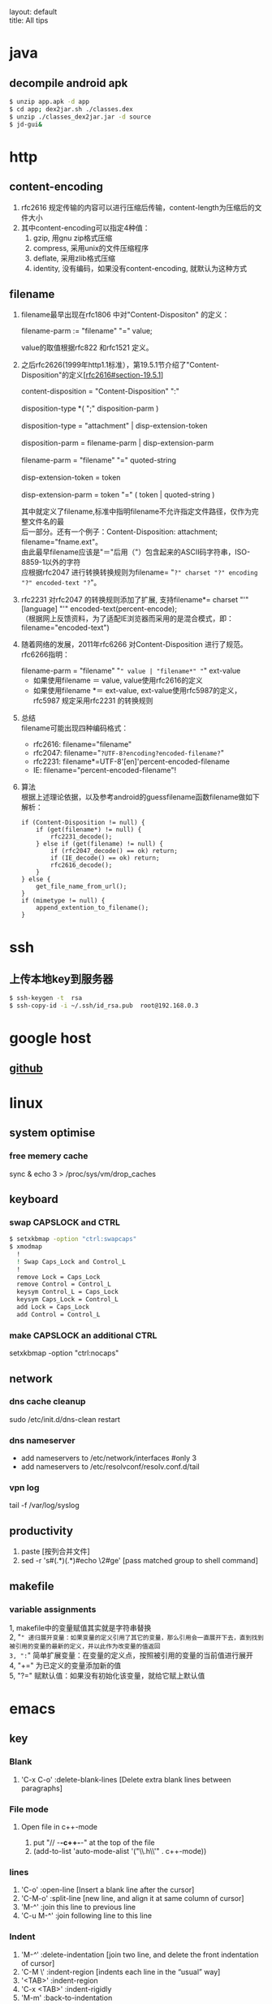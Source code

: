#+OPTIONS: ^:nil toc:nil \n:t
#+STARTUP: showall indent
#+STARTUP: hidestars

#+md: ---
layout: default
title: All tips
#+md: ---
#+TOC: headlines 2

* java
** decompile android apk
#+begin_src sh
 $ unzip app.apk -d app
 $ cd app; dex2jar.sh ./classes.dex
 $ unzip ./classes_dex2jar.jar -d source
 $ jd-gui&
#+end_src

* http
** content-encoding
 1. rfc2616 规定传输的内容可以进行压缩后传输，content-length为压缩后的文件大小
 2. 其中content-encoding可以指定4种值：
    1) gzip, 用gnu zip格式压缩
    2) compress, 采用unix的文件压缩程序
    3) deflate, 采用zlib格式压缩
    4) identity, 没有编码，如果没有content-encoding, 就默认为这种方式
** filename
 1. filename最早出现在rfc1806 中对"Content-Dispositon" 的定义：
    #+BEGIN_VERSE
    filename-parm := "filename" "=" value;
    #+END_VERSE
    value的取值根据rfc822 和rfc1521 定义。
 2. 之后rfc2626(1999年http1.1标准），第19.5.1节介绍了"Content-Disposition"的定义[[[http://tools.ietf.org/html/rfc2616#section-19.5.1][rfc2616#section-19.5.1]]]
    #+BEGIN_VERSE
    content-disposition = "Content-Disposition" ":"
    disposition-type *( ";" disposition-parm )
    disposition-type = "attachment" | disp-extension-token
    disposition-parm = filename-parm | disp-extension-parm
    filename-parm = "filename" "=" quoted-string
    disp-extension-token = token
    disp-extension-parm = token "=" ( token | quoted-string )
    #+END_VERSE
   其中就定义了filename,标准中指明filename不允许指定文件路径，仅作为完整文件名的最
   后一部分。还有一个例子：Content-Disposition: attachment; filename="fname.ext"。
   由此最早filename应该是"＝"后用（"）包含起来的ASCII码字符串，ISO-8859-1以外的字符
   应根据rfc2047 进行转换转换规则为filename= "=?" charset "?" encoding "?" encoded-text "?="。
 3. rfc2231 对rfc2047 的转换规则添加了扩展, 支持filename*= charset "'" [language] "'" encoded-text(percent-encode);
   （根据网上反馈资料，为了适配IE浏览器而采用的是混合模式，即：filename="encoded-text")
 4. 随着网络的发展，2011年rfc6266 对Content-Disposition 进行了规范。rfc6266指明：
    #+BEGIN_VERSE
    filename-parm = "filename" "=" value | "filename*" "=" ext-value
    #+END_VERSE
    - 如果使用filename ＝ value, value使用rfc2616的定义
    - 如果使用filename *＝ ext-value, ext-value使用rfc5987的定义，rfc5987 规定采用rfc2231 的转换规则

 5. 总结
   filename可能出现四种编码格式：
    - rfc2616: filename="filename"
    - rfc2047: filename="=?UTF-8?encoding?encoded-filename?="
    - rfc2231: filename*=UTF-8'[en]'percent-encoded-filename
    - IE:      filename="percent-encoded-filename"!

 6. 算法
   根据上述理论依据，以及参考android的guessfilename函数filename做如下解析：
   #+BEGIN_SRC c++
     if (Content-Disposition != null) {
         if (get(filename*) != null) {
             rfc2231_decode();
         } else if (get(filename) != null) {
             if (rfc2047_decode() == ok) return;
             if (IE_decode() == ok) return;
             rfc2616_decode();
         }
     } else {
         get_file_name_from_url();
     }
     if (mimetype != null) {
         append_extention_to_filename();
     }
   #+END_SRC

* ssh
** 上传本地key到服务器
#+begin_src sh
 $ ssh-keygen -t  rsa
 $ ssh-copy-id -i ~/.ssh/id_rsa.pub  root@192.168.0.3
#+end_src
* google host
** [[https://github.com/racaljk/hosts/blob/master/hosts][github]]
* linux
** system optimise
*** free memery cache
sync & echo 3 > /proc/sys/vm/drop_caches
** keyboard
*** swap CAPSLOCK and CTRL
#+BEGIN_SRC sh
$ setxkbmap -option "ctrl:swapcaps"
$ xmodmap
  !
  ! Swap Caps_Lock and Control_L
  !
  remove Lock = Caps_Lock
  remove Control = Control_L
  keysym Control_L = Caps_Lock
  keysym Caps_Lock = Control_L
  add Lock = Caps_Lock
  add Control = Control_L
#+END_SRC
*** make CAPSLOCK an additional CTRL
setxkbmap -option "ctrl:nocaps"
** network
*** dns cache cleanup
sudo /etc/init.d/dns-clean restart
*** dns nameserver
- add nameservers to /etc/network/interfaces #only 3
- add nameservers to /etc/resolvconf/resolv.conf.d/tail
*** vpn log
tail -f /var/log/syslog
** productivity
1. paste [按列合并文件]
2. sed -r 's#(.*)(.*)#echo \2#ge' [pass matched group to shell command]
** makefile
*** variable assignments
1, makefile中的变量赋值其实就是字符串替换
2, "=" 递归展开变量：如果变量的定义引用了其它的变量，那么引用会一直展开下去，直到找到被引用的变量的最新的定义，并以此作为改变量的值返回
3, ":=" 简单扩展变量：在变量的定义点，按照被引用的变量的当前值进行展开
4, "+=" 为已定义的变量添加新的值
5, "?=" 赋默认值：如果没有初始化该变量，就给它赋上默认值
* emacs
** key
*** Blank
1. 'C-x C-o' :delete-blank-lines [Delete extra blank lines between paragraphs]
*** File mode
**** Open file in c++-mode
1. put "// -*-c++-*-" at the top of the file
2. (add-to-list 'auto-mode-alist '("\\.h\\'" . c++-mode))
*** lines
1) 'C-o' :open-line [Insert a blank line after the cursor]
2) 'C-M-o' :split-line [new line, and align it at same column of cursor]
3) 'M-^' :join this line to previous line
4) 'C-u M-^' :join following line to this line
*** Indent
1. 'M-/^/' :delete-indentation [join two line, and delete the front indentation of cursor]
2. 'C-M \' :indent-region [indents each line in the “usual” way]
3. '<TAB>' :indent-region
4. 'C-x <TAB>' :indent-rigidly
5. 'M-m' :back-to-indentation
*** Spaces
1. 'M-\' :delete-horizontal-space [deletes all spaces and tabs around the cursor]
*** upcase/downcase
1. 'M-l' :downcase-word [Convert following word to lower case]
2. 'M-u' :upcase-word [Convert following word to upper case]
3. 'M-c' :capitalize-word [Capitalize the following word]
4. 'C-x C-l' :downcase-region [Convert region to lower case]
5. 'C-x C-u' :upcase-region [Convert region to upper case]
*** align
1. :align-current
2. :align-regexp [lets you align a region by a regex in complex ways]
*** rectangles
1. 'C-x r k' :kill-rectangle
2. 'C-x r d' :delete-rectangle
3. 'C-x r y' :yank-rectangle
4. 'C-x r o' :open-rectangle [Insert blank space to fill the space of the region-rectangle]
5. 'C-x r c' :clear-rectangle
6. 'M-x delete-whitespace-rectangle'
7. 'C-x r t' /string/ <RET> :string-rectangle [Replace rectangle contents with string on each line]
8. 'M-x string-insert-rectangle <RET>' /string/ <RET> [Insert string on each line of the rectangle.]
9. '[C-u] C-x r N' :rectangle-number-lines
*** org mode
1. 'C-c '(single quote)' : [edit included source code]
*** Search
1. 'C-M-s' : [regex i-search]
2. 'M-c' : [Typing M-c within an incremental search toggles the case sensitivity of that search.]
** org-mode
*** key
1. 'C-c C-j' : org-goto
2. 'C-c C-v' : org-babel
3. To insert a structural element, type a ‘<’, followed by a template selector and <TAB>.
#+BEGIN_VERSE
s	#+BEGIN_SRC ... #+END_SRC
e	#+BEGIN_EXAMPLE ... #+END_EXAMPLE
q	#+BEGIN_QUOTE ... #+END_QUOTE
v	#+BEGIN_VERSE ... #+END_VERSE
c	#+BEGIN_CENTER ... #+END_CENTER
l	#+BEGIN_LaTeX ... #+END_LaTeX
L	#+LaTeX:
h	#+BEGIN_HTML ... #+END_HTML
H	#+HTML:
a	#+BEGIN_ASCII ... #+END_ASCII
A	#+ASCII:
i	#+INDEX: line
I	#+INCLUDE: line
#+END_VERSE
** packages
*** update
1. [list-packages]: press 'U' for all packages which can be upgraded, and key 'x' to do upgrading.
2. [helm-list-elisp-packages]: 'M-U'
** features
*** coding
1. [set-buffer-file-coding-system]: 设置文件编码
*** log
1. keep-lines/flush-lines
* sql
** distinct
1. select distinct(id) from table; [选择并去重]
2. select count(distinct id) from table; [计算不重复的个数]
3. select *,count(distinct id) from table group by id; [以id为临时主键选取数据]
* wireshark
** tshark
1. analysis pcap file
tshark -r ssl_capture.pcap -d tcp.port==4443,ssl -R "(tcp.dstport eq 4443 and tcp.flags.syn == 1) or (tcp.srcport eq 4443 and ssl.change_cipher_spec)" -T fields -e frame.time_relative 2> /dev/null
* SSL/TLS
** 内容加密
加密算法分两种：对称加密和非对称加密。所谓对称加密（也叫密钥加密）就是加密和解密使用相同的密钥。而非对称加密（也叫公钥加密）就是指加密和解密使用了不同的密钥。
*** 非对称密钥交换
**** RSA密钥协商过程
1. 客户端发送client_hello, 包含随机数R1
2. 服务端回复server_hello，包含随机数R2，以及包含证书公钥P的certificate
3. 客户端使用R2生成premaster_secret和master_secret。premaster_secret长度为48个字节，前两个字节是协议版本，剩下的填充一个随机数
   Master_key = PRF(premaster_secrect, "master secert", R1 + R2)
   至此，客户端侧的密钥已经完成协商。
4. 客户端使用P加密premaster_secret并发送给服务端
5. 服务端使用私钥解密得到premaster_secret，使用相同的公式就可以得到master_secret
**** ECDHE密钥协商
1. 客户端发送client_hello，包含随机数R1和两个扩展
   1）elliptic_curves：客户端支持的曲线类型和有限域参数
   2）ec_point_formats：支持的曲线点格式，默认uncompressed
2. 服务端回复server_hello，包含随机数R2及ECC扩展。
3. 服务端回复certificate，携带了公钥
4. 服务端生成ECDH临时公钥，同时回复server_key_exchange，包含三个重要内容：
   1）ECC相关参数
   2）ECDH临时公钥
   3）ECC参数和公钥生成的签名值，用户客户端校验
5. 客户端接受server_key_exchange之后，使用证书公钥进行签名解密和校验，获取服务器端的ECDH临时公钥，生成共享密钥
   至此，客户端完成密钥协商
6. 客户端生成ECDH临时公钥和client_key_exchange消息，不需要加密
7. 服务器处理client_key_exchange消息，获取客户端ECDH临时公钥，最总生成共享密钥
* git
** patch
#+begin_src sh
$ git format -n commit //生成最近n个点的patch
#+end_src
* android
** ContentProvider
*** 基本概念
安卓不同应用或服务间共享数据的一种方式，C/S模式，提供insert/delete/update/query四种接口，使用SQL语法设计接口参数。
*** 开发指导
**** Provider
1. 继承android.content.ContentProvider, 实现insert/delete/update/query四个接口
2. manifest文件中在application节点定义provider，包括name/authorities和permission。可以使用path-permission限定数据访问集合
#+BEGIN_SRC java
<application>
        <provider android:name=".BookmarkProvider"
                  android:authorities="com.android.browser;browser"
                  android:multiprocess="false"
                  android:exported="true"
                  android:readPermission="com.android.browser.permission.READ_HISTORY_BOOKMARKS"
                  android:writePermission="com.android.browser.permission.WRITE_HISTORY_BOOKMARKS">
            <path-permission android:path="/bookmarks/search_suggest_query"
                    android:readPermission="android.permission.GLOBAL_SEARCH" />
        </provider>
    </application>
#+END_SRC
3. 使用UriMatcher指定Content Uri Path和ID，指向不同的数据集
**** Requester
1. manifest文件中声明permission
2. 使用getContentResolver().insert/query/update/delete
**** 关于global_search
1. Provider声明了android.permission.GLOBAL_SEARCH，其他应用可以在不知道authority的情况下获取需要的数据
2. Provider要添加res/xml/searchable.xml，关键说明searchSuggestAuthority、searchSuggestPath和searchSuggestSelection
#+BEGIN_SRC java
<searchable xmlns:android="http://schemas.android.com/apk/res/android"
    android:label="@string/app_name_title"
    android:includeInGlobalSearch="true"
    android:searchSettingsDescription="@string/bookmarks_fragment_title"
    android:searchSuggestAuthority="com.android.browser"
    android:searchSuggestIntentAction="android.intent.action.VIEW"
    android:searchSuggestPath="bookmarks"
    android:searchSuggestSelection="url LIKE ?"/>
#+END_SRC
3. Requester可以通过SearchManager.getSearchablesInGlobalSearch，获得searchable列表，从而得到想要的数据
#+BEGIN_SRC java
  SearchManager searchManager = (SearchManager) this.getSystemService(Context.SEARCH_SERVICE);
          List<SearchableInfo> searchableInfos = searchManager.getSearchablesInGlobalSearch();
          if (searchableInfos == null) return null;
          for (SearchableInfo si : searchableInfos) {
              ...
          }
#+END_SRC
**** 其他
1. content uri格式: content://authority/path[/#id]
2. command tools:
#+BEGIN_SRC shell
$ adb shell content
#+END_SRC

** 小米adb
1, *#*#717717#*#* 调试号码
** run-as
1, 非root手机，debug包，以包名用户运行
#+BEGIN_SRC sh
$ adb shell
$ run-as com.android.browser
#+END_SRC
* Speedy
* Algorithm
** 排序算法
**** 快速排序
***** 算法步骤
1. 选择一个元素作为基准值
2. 把比基准值小的元素放左边，比基准值大的放右边，一样大的可换可不换
3. 按相同的方式分别处理基准值两侧的元素集合
经过一趟快排后，基准值的位置就固定了
***** 性能
平均状况下时间复杂度是O(nlogn), 最差情况下是O(n^2)
**** 堆排序算法
***** 算法步骤
1. 把n个元素的集合建立成堆
2. 将堆顶和最后一个元素调换
3. 将剩余n-1个元素重复a->b的过程
利用大小堆的近似完全二叉树的存储结构，建堆取堆顶元素
***** 性能
平均性能的时间复杂度是O(nlogn)
辅助空间是O(1)
是一种不稳定的排序算法
**** 归并排序
***** 算法步骤
应用分治法
1. 请空间，使其大小为两个已排序序列大小之和
2. 用两个指针，分别指向两个序列的首部
3. 较两个指针指向的元素大小，选择相对小的放到合并空间，指针移位
4. 复c，直到有指针到尾
5. 另一个指针的元素直接合并到申请空间
***** 性能
仅次于快排，是一种稳定的算法。
时间复杂度是O(nlogn)，空间复杂度是O(n)
**** 二分查找
必须顺序存储，必须按关键字有序
***** 算法步骤
1. 选择中间位置，比较大小
2. 如果不同，则继续在相应的折半区间从中间位置开始比较
***** 性能
时间复杂度O(logn)
**** BFPRT(线性查找算法)
从n个元素中选取第k大小的元素，可以保证在最坏情况下仍为线性复杂度
***** 算法步骤
1. 将n个元素按5个一组，分成n/5组
2. 使用任意排序方法排列每个分组，确定每个组的中位数
3. 按1->2递归的选取最后的中位数x，偶数个元素选取较小的一个
4. 用x来分割元素集，比x小的[k]放左边，大的[n-k]放右边，即快排的一次分区(partion)
5. 如果i==k，则返回x；如果i<k，则在小于x的元素中递归查找第i小的元素；否则在大于x的元素中查找第i-k小的元素
***** 性能
最坏情况下时间复杂度为O(n)
**** DFS(深度优先搜索)
沿着树的深度遍历树的节点，尽可能深的搜索树的分支。当节点v的所有边都己被探寻过，搜索将回溯到发现节点v的那条边的起始节点
***** 算法步骤
1. 选取图中某一顶点Vi，访问并标记该顶点
2. 以Vi为当前顶点，依次搜索Vi的邻接点Vj；如果Vj没有被访问过，则访问和标记Vj；如果Vj已经被访问过，则访问Vi的下一个邻接点
3. 以Vj为当前顶点，重复步骤2)，直到图中和Vi有路径相通的点都被访问过
4. 如果图中还有尚未被访问的点，则选取一个重复上面的过程，直到所有的点被访问
***** 性能
是盲目搜索，迷宫问题/8皇后问题
**** BFS(广度优先算法)
BFS是从根节点开始，沿着树(图)的宽度遍历树(图)的节点。如果所有节点均被访问，则算法中止
***** 算法步骤
用队列辅助实现
1. 首先将根节点放入队列
2. 从队列中取出第一个节点，检验是否为目标，否则将其直接子节点放入队列中
3. 若队列为空，表示整张图都已经遍历过了
4. 重复步骤2
***** 性能
是盲目搜索
**** Dijkstra算法
典型的单源最短路径算法，用于计算一个节点到其他所有节点的最短路径
***** 算法步骤
1. 初始时，S只包含一个源点，s={v}。U包含其他顶点，若v与U中顶点有连接，则<v,u>有权重，否则为无穷大
2. 从U中选取一个距离v最小的点k，把k列入S中
3. 以k为新考虑的中间点，计算U中各顶点的距离；若从k经过的到u的距离比原来的距离短，则修改u的距离值，为经过k的距离值
4. 重复2)->3)，直到所有点都在S中
**** 动态规划算法
参看[[https://www.topcoder.com/community/data-science/data-science-tutorials/dynamic-programming-from-novice-to-advanced/][dynamic-programming-from-novice-to-advanced]]
中文版[[http://www.hawstein.com/posts/dp-novice-to-advanced.html][动态规划：从新手到专家]]
